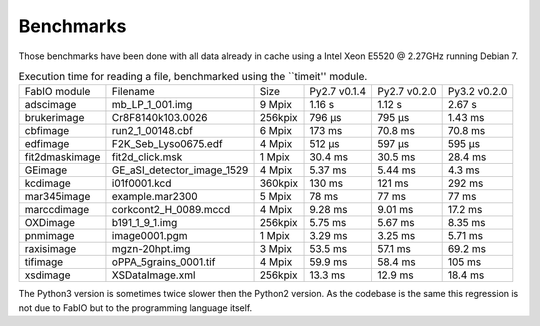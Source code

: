 Benchmarks
==========

Those benchmarks have been done with all data already in cache using a Intel Xeon E5520  @ 2.27GHz
running Debian 7.

.. table:: Execution time for reading a file, benchmarked using the ``timeit'' module. 
    :class: w

    +---------------+---------------------------+--------+--------------+--------------+--------------+
    | FabIO module  | Filename                  | Size   | Py2.7 v0.1.4 | Py2.7 v0.2.0 | Py3.2 v0.2.0 |
    +---------------+---------------------------+--------+--------------+--------------+--------------+
    | adscimage     | mb_LP_1_001.img           | 9 Mpix |  1.16 s      |   1.12 s     | 2.67 s       |
    +---------------+---------------------------+--------+--------------+--------------+--------------+
    | brukerimage   | Cr8F8140k103.0026         | 256kpix|   796 µs     |   795 µs     | 1.43 ms      |
    +---------------+---------------------------+--------+--------------+--------------+--------------+
    | cbfimage      |  run2_1_00148.cbf         | 6 Mpix |   173 ms     |   70.8 ms    | 70.8 ms      |
    +---------------+---------------------------+--------+--------------+--------------+--------------+
    | edfimage      | F2K_Seb_Lyso0675.edf      | 4 Mpix |  512 µs      |   597 µs     | 595 µs       |
    +---------------+---------------------------+--------+--------------+--------------+--------------+
    | fit2dmaskimage| fit2d_click.msk           | 1 Mpix | 30.4 ms      |   30.5 ms    | 28.4 ms      |
    +---------------+---------------------------+--------+--------------+--------------+--------------+
    | GEimage       |GE_aSI_detector_image_1529 | 4 Mpix | 5.37 ms      |   5.44 ms    | 4.3 ms       |
    +---------------+---------------------------+--------+--------------+--------------+--------------+
    | kcdimage      | i01f0001.kcd              | 360kpix| 130 ms       |   121 ms     | 292 ms       |
    +---------------+---------------------------+--------+--------------+--------------+--------------+
    | mar345image   | example.mar2300           | 5 Mpix | 78 ms        |   77 ms      | 77 ms        |
    +---------------+---------------------------+--------+--------------+--------------+--------------+
    | marccdimage   | corkcont2_H_0089.mccd     | 4 Mpix | 9.28 ms      |    9.01 ms   | 17.2 ms      |
    +---------------+---------------------------+--------+--------------+--------------+--------------+
    | OXDimage      | b191_1_9_1.img            | 256kpix| 5.75 ms      |   5.67 ms    |  8.35 ms     |
    +---------------+---------------------------+--------+--------------+--------------+--------------+
    | pnmimage      | image0001.pgm             | 1 Mpix |   3.29 ms    |   3.25 ms    |    5.71 ms   |
    +---------------+---------------------------+--------+--------------+--------------+--------------+
    | raxisimage    | mgzn-20hpt.img            | 3 Mpix |  53.5 ms     |   57.1 ms    |   69.2 ms    |
    +---------------+---------------------------+--------+--------------+--------------+--------------+
    | tifimage      | oPPA_5grains_0001.tif     | 4 Mpix |  59.9 ms     |   58.4 ms    |   105 ms     |
    +---------------+---------------------------+--------+--------------+--------------+--------------+
    | xsdimage      | XSDataImage.xml           | 256kpix|  13.3 ms     | 12.9 ms      | 18.4 ms      |
    +---------------+---------------------------+--------+--------------+--------------+--------------+
    
The Python3 version is sometimes twice slower then the Python2 version. As the codebase is the
same this regression is not due to FabIO but to the programming language itself.
